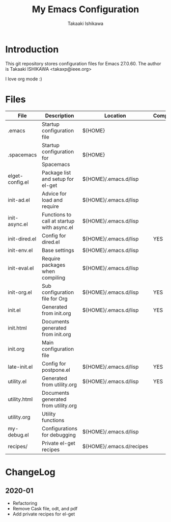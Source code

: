 #+title:	My Emacs Configuration
#+author:	Takaaki Ishikawa
#+email:	takaxp@ieee.org
#+startup: showall

* Introduction

This git repository stores configuration files for Emacs 27.0.60.
The author is Takaaki ISHIKAWA <takaxp@ieee.org>

#+caption: ゆにこーーん
#+ATTR_HTML: :width 100 :alt unicorn
[[https://orgmode.org][https://orgmode.org/img/org-mode-unicorn-logo.png]]

I love org mode :)

* Files

| File            | Description                                | Location                 | Compile |
|-----------------+--------------------------------------------+--------------------------+---------|
| .emacs          | Startup configuration file                 | ${HOME}                  |         |
| .spacemacs      | Startup configuration for Spacemacs        | ${HOME}                  |         |
| elget-config.el | Package list and setup for el-get          | ${HOME}/.emacs.d/lisp    |         |
| init-ad.el      | Advice for load and require                | ${HOME}/.emacs.d/lisp    |         |
| init-async.el   | Functions to call at startup with async.el | ${HOME}/.emacs.d/lisp    |         |
| init-dired.el   | Config for dired.el                        | ${HOME}/.emacs.d/lisp    | YES     |
| init-env.el     | Base settings                              | ${HOME}/.emacs.d/lisp    |         |
| init-eval.el    | Require packages when compiling            | ${HOME}/.emacs.d/lisp    |         |
| init-org.el     | Sub configuration file for Org             | ${HOME}/.emacs.d/lisp    | YES     |
| init.el         | Generated from init.org                    | ${HOME}/.emacs.d/lisp    | YES     |
| init.html       | Documents generated from init.org          |                          |         |
| init.org        | Main configuration file                    |                          |         |
| late-init.el    | Config for postpone.el                     | ${HOME}/.emacs.d/lisp    | YES     |
| utility.el      | Generated from utility.org                 | ${HOME}/.emacs.d/lisp    | YES     |
| utility.html    | Documents generated from utility.org       |                          |         |
| utility.org     | Utility functions                          |                          |         |
| my-debug.el     | Configurations for debugging               | ${HOME}/.emacs.d/lisp    |         |
| recipes/        | Private el-get recipes                     | ${HOME}/.emacs.d/recipes |         |
|-----------------+--------------------------------------------+--------------------------+---------|

* ChangeLog
** 2020-01
 - Refactoring
 - Remove Cask file, odt, and pdf
 - Add private recipes for el-get
